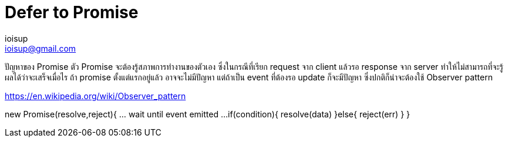 = Defer to Promise
ioisup <ioisup@gmail.com>
:published_at: 2017-03-22
:hp-tags: Typescript, Promise, Defer

ปัญหาของ Promise
ตัว Promise จะต้องรู้สภาพการทำงานของตัวเอง ซึ่งในกรณีที่เรียก request จาก client แล้วรอ response จาก server ทำให้ไม่สามารถที่จะรู้ผลได้ว่าจะเสร็จเมื่อไร ถ้า promise ตั้งแต่แรกอยู่แล้ว อาจจะไม่มีปัญหา แต่ถ้าเป็น event ที่ต้องรอ update ก็จะมีปัญหา ซึ่งปกติก็น่าจะต้องใช้ Observer pattern

https://en.wikipedia.org/wiki/Observer_pattern


new Promise(resolve,reject){
  ... wait until event emitted ...
  if(condition){
    resolve(data)
  }else{
    reject(err)
  }
}
